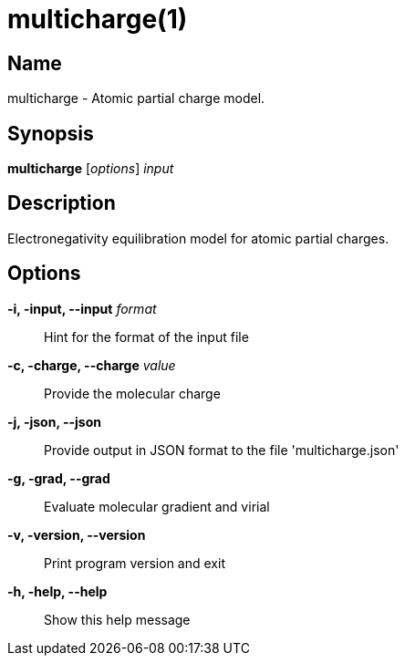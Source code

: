 = multicharge(1)

== Name
multicharge - Atomic partial charge model.


== Synopsis
*multicharge* [_options_] _input_


== Description
Electronegativity equilibration model for atomic partial charges.


== Options

*-i, -input, --input* _format_::
Hint for the format of the input file

*-c, -charge, --charge* _value_::
Provide the molecular charge

*-j, -json, --json*::
Provide output in JSON format to the file 'multicharge.json'

*-g, -grad, --grad*::
Evaluate molecular gradient and virial

*-v, -version, --version*::
Print program version and exit

*-h, -help, --help*::
Show this help message
